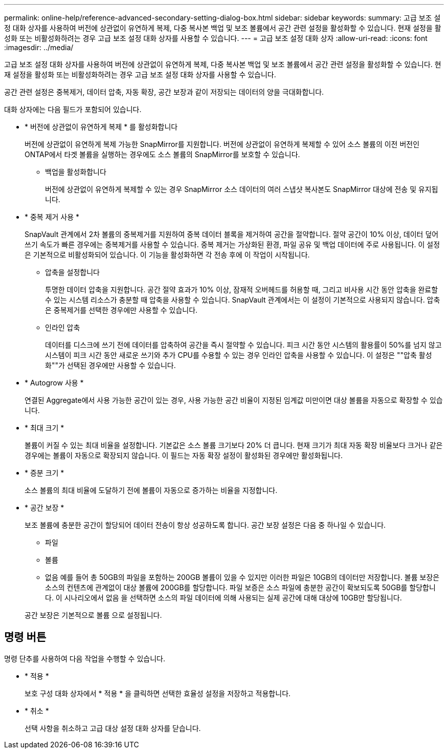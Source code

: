 ---
permalink: online-help/reference-advanced-secondary-setting-dialog-box.html 
sidebar: sidebar 
keywords:  
summary: 고급 보조 설정 대화 상자를 사용하여 버전에 상관없이 유연하게 복제, 다중 복사본 백업 및 보조 볼륨에서 공간 관련 설정을 활성화할 수 있습니다. 현재 설정을 활성화 또는 비활성화하려는 경우 고급 보조 설정 대화 상자를 사용할 수 있습니다. 
---
= 고급 보조 설정 대화 상자
:allow-uri-read: 
:icons: font
:imagesdir: ../media/


[role="lead"]
고급 보조 설정 대화 상자를 사용하여 버전에 상관없이 유연하게 복제, 다중 복사본 백업 및 보조 볼륨에서 공간 관련 설정을 활성화할 수 있습니다. 현재 설정을 활성화 또는 비활성화하려는 경우 고급 보조 설정 대화 상자를 사용할 수 있습니다.

공간 관련 설정은 중복제거, 데이터 압축, 자동 확장, 공간 보장과 같이 저장되는 데이터의 양을 극대화합니다.

대화 상자에는 다음 필드가 포함되어 있습니다.

* * 버전에 상관없이 유연하게 복제 * 를 활성화합니다
+
버전에 상관없이 유연하게 복제 가능한 SnapMirror를 지원합니다. 버전에 상관없이 유연하게 복제할 수 있어 소스 볼륨의 이전 버전인 ONTAP에서 타겟 볼륨을 실행하는 경우에도 소스 볼륨의 SnapMirror를 보호할 수 있습니다.

+
** 백업을 활성화합니다
+
버전에 상관없이 유연하게 복제할 수 있는 경우 SnapMirror 소스 데이터의 여러 스냅샷 복사본도 SnapMirror 대상에 전송 및 유지됩니다.



* * 중복 제거 사용 *
+
SnapVault 관계에서 2차 볼륨의 중복제거를 지원하여 중복 데이터 블록을 제거하여 공간을 절약합니다. 절약 공간이 10% 이상, 데이터 덮어쓰기 속도가 빠른 경우에는 중복제거를 사용할 수 있습니다. 중복 제거는 가상화된 환경, 파일 공유 및 백업 데이터에 주로 사용됩니다. 이 설정은 기본적으로 비활성화되어 있습니다. 이 기능을 활성화하면 각 전송 후에 이 작업이 시작됩니다.

+
** 압축을 설정합니다
+
투명한 데이터 압축을 지원합니다. 공간 절약 효과가 10% 이상, 잠재적 오버헤드를 허용할 때, 그리고 비사용 시간 동안 압축을 완료할 수 있는 시스템 리소스가 충분할 때 압축을 사용할 수 있습니다. SnapVault 관계에서는 이 설정이 기본적으로 사용되지 않습니다. 압축은 중복제거를 선택한 경우에만 사용할 수 있습니다.

** 인라인 압축
+
데이터를 디스크에 쓰기 전에 데이터를 압축하여 공간을 즉시 절약할 수 있습니다. 피크 시간 동안 시스템의 활용률이 50%를 넘지 않고 시스템이 피크 시간 동안 새로운 쓰기와 추가 CPU를 수용할 수 있는 경우 인라인 압축을 사용할 수 있습니다. 이 설정은 ""압축 활성화""가 선택된 경우에만 사용할 수 있습니다.



* * Autogrow 사용 *
+
연결된 Aggregate에서 사용 가능한 공간이 있는 경우, 사용 가능한 공간 비율이 지정된 임계값 미만이면 대상 볼륨을 자동으로 확장할 수 있습니다.

* * 최대 크기 *
+
볼륨이 커질 수 있는 최대 비율을 설정합니다. 기본값은 소스 볼륨 크기보다 20% 더 큽니다. 현재 크기가 최대 자동 확장 비율보다 크거나 같은 경우에는 볼륨이 자동으로 확장되지 않습니다. 이 필드는 자동 확장 설정이 활성화된 경우에만 활성화됩니다.

* * 증분 크기 *
+
소스 볼륨의 최대 비율에 도달하기 전에 볼륨이 자동으로 증가하는 비율을 지정합니다.

* * 공간 보장 *
+
보조 볼륨에 충분한 공간이 할당되어 데이터 전송이 항상 성공하도록 합니다. 공간 보장 설정은 다음 중 하나일 수 있습니다.

+
** 파일
** 볼륨
** 없음 예를 들어 총 50GB의 파일을 포함하는 200GB 볼륨이 있을 수 있지만 이러한 파일은 10GB의 데이터만 저장합니다. 볼륨 보장은 소스의 컨텐츠에 관계없이 대상 볼륨에 200GB를 할당합니다. 파일 보증은 소스 파일에 충분한 공간이 확보되도록 50GB를 할당합니다. 이 시나리오에서 없음 을 선택하면 소스의 파일 데이터에 의해 사용되는 실제 공간에 대해 대상에 10GB만 할당됩니다.


+
공간 보장은 기본적으로 볼륨 으로 설정됩니다.





== 명령 버튼

명령 단추를 사용하여 다음 작업을 수행할 수 있습니다.

* * 적용 *
+
보호 구성 대화 상자에서 * 적용 * 을 클릭하면 선택한 효율성 설정을 저장하고 적용합니다.

* * 취소 *
+
선택 사항을 취소하고 고급 대상 설정 대화 상자를 닫습니다.


